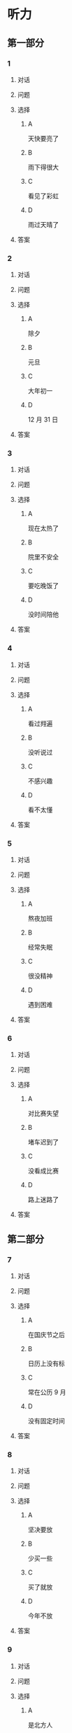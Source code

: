 * 听力

** 第一部分

*** 1

**** 对话



**** 问题



**** 选择

***** A

天快要亮了

***** B

雨下得很大

***** C

看见了彩虹

***** D

雨过天晴了

**** 答案



*** 2

**** 对话



**** 问题



**** 选择

***** A

除夕

***** B

元旦

***** C

大年初一

***** D

12 月 31 日

**** 答案



*** 3

**** 对话



**** 问题



**** 选择

***** A

现在太热了

***** B

院里不安全

***** C

要吃晚饭了

***** D

没时间陪他

**** 答案



*** 4

**** 对话



**** 问题



**** 选择

***** A

看过翙遍

***** B

没听说过

***** C

不感兴趣

***** D

看不太懂

**** 答案



*** 5

**** 对话



**** 问题



**** 选择

***** A

熬夜加班

***** B

经常失眠

***** C

很没精神

***** D

遇到困难

**** 答案



*** 6

**** 对话



**** 问题



**** 选择

***** A

对比赛失望

***** B

堵车迟到了

***** C

没看成比赛

***** D

路上迷路了

**** 答案

** 第二部分

*** 7

**** 对话



**** 问题



**** 选择

***** A

在国庆节之后

***** B

日历上没有标

***** C

常在公历 9 月

***** D

没有固定时间

**** 答案





*** 8

**** 对话



**** 问题



**** 选择

***** A

坚决要放

***** B

少买一些

***** C

买了就放

***** D

今年不放

**** 答案





*** 9

**** 对话



**** 问题



**** 选择

***** A

是北方人

***** B

喜欢吃肉

***** C

不会包粽子

***** D

爱吃肉粽子

**** 答案





*** 10

**** 对话



**** 问题



**** 选择

***** A

书房

***** B

客厅

***** C

厨房

***** D

卧室

**** 答案





*** 11-12

**** 对话



**** 题目

***** 11

****** 问题



****** 选择

******* A

很少看电视

******* B

很喜欢睡觉

******* C

爱躺着看球

******* D

是个足球迷

****** 答案



***** 12

****** 问题



****** 选择

******* A

时间安排合理

******* B

充分利用时间

******* C

多方面地学习

******* D

从不和人聊天儿

****** 答案

*** 13-14

**** 段话



**** 题目

***** 13

****** 问题



****** 选择

******* A

时间安排合理

******* B

充分利用时间

******* C

多方面地学习

******* D

从不和人聊天儿

****** 答案



***** 14

****** 问题



****** 选择

******* A

喜欢跑步的人

******* B

找他帮忙的人

******* C

爱议论别人的人

******* D

很珍惜时间的人

****** 答案


* 阅读

** 第一部分

*** 课文



*** 题目


**** 15

***** 选择

****** A

过来

****** B

起来

****** C

下去

****** D

出来

***** 答案



**** 16

***** 选择

****** A

果然

****** B

好像

****** C

纷纷

****** D

暗暗

***** 答案



**** 17

***** 选择

****** A

一一满足了人们的要求

****** B

写了一封长信表达了感谢

****** C

向民众公开表示道歉

****** D

生气地拒绝了人们的要求

***** 答案



**** 18

***** 选择

****** A

给

****** B

替

****** C

向

****** D

对

***** 答案



** 第二部分

*** 19
:PROPERTIES:
:ID: 97bbf21c-b191-410c-8aa1-921cba2cb36c
:END:

**** 段话

传说在很久以前，有个叫作“夕“的怪物，经常出来伤害百姓，百姓对其恨之人骨，但是又十分无奈。它一般在太阳落山后出来害人，到天亮前又会逃得连影子都找不着了；此外，它特别害怕声响。

**** 选择

***** A

“夕“常在天亮前出现

***** B

百姓拿“夕“没有办法

***** C

“夕“会发出可怕的响声

***** D

“夕“跑得很快不容易见到

**** 答案

b

*** 20
:PROPERTIES:
:ID: 8eab5324-d786-414a-9781-acd4a156614b
:END:

**** 段话

端午节是中国民间传统节日，在每年农历的五月初五。“端“字有“初始“的意思，因此“端五“就是“初五“，而“午“与“五“同音，因此“端五“也就渐渐变为了“端午“。一般认为，端午节与屈原有关。屈原是古代爱国诗人，写过许多优秀作品，看到国家战败而投江自杀。于是人们以吃粽子、赛龙舟等方式来纪念他。

**** 选择

***** A

届原是端午节的创始人

***** B

屈原是在这一天战死的

***** C

端午节的“午“表示第五日

***** D

屈原写过很多关于端午节的诗

**** 答案

c

*** 21
:PROPERTIES:
:ID: be5645ef-1f0f-4acb-a3ce-51b6b82e9f02
:END:

**** 段话

“小吃“与正餐不同，“小吃“是不到吃饭时间，用来暂时解饿或是吃着玩儿的食物。北京的风昧小吃历史悠久、品种繁多、用料讲究、制作精细、独具特色，反映了老北京的韵昧。这些小吃过去都在庙会或沿街集市上叫卖，人们无意中就会碰到，老北京人形象地称之为“碰头食“，当然如今都进了小吃店。

**** 选择

***** A

小吃一般在正餐之后吃

***** B

小吃通常比正餐价钱便宜

***** C

北京的小吃种类多、制作精美

***** D

“碰头食“是一种有名的北京小吃

**** 答案

c

*** 22
:PROPERTIES:
:ID: 7cabb2de-fcd4-4dd5-9588-7e9dafd3a3a2
:END:

**** 段话

秋干，据说是古代春秋时期，从我国北方民族地区传人的，后来成为深受妇女、儿童喜爱的传统体育游戏。秋十最初是一根绳孔，用手抓综而荡，后来人们在木架上悬挂两根绳子，下面固定一块横板，人坐或站在板上，两手分别握绳，前后往返摆动。

**** 选择

***** A

秋十在春秋时期已非常流行

***** B

开始时浏秋十只用一手握绳

***** C

荡秋千现在已成为体育比赛

***** D

孩子可坐在秋十的板上玩儿

**** 答案

d

** 第三部分

*** 23-25

**** 课文



**** 题目

***** 23

****** 问题

下列哪项不是现在逛庙会的目的？

****** 选择

******* A

烧香

******* B

购物

******* C

看表演

******* D

吃小吃

****** 答案


***** 24

****** 问题

关于厂甸庙会，下列哪项不正确？

****** 选择

******* A

并不在寺庙举办

******* B

曾中断一段时间

******* C

规模大、全国闻名

******* D

新中国成立后停办

****** 答案


***** 25

****** 问题

本文最后一段主要介绍了厂甸庙会的：

****** 选择

******* A

影响力

******* B

历史意义

******* C

发展变化

******* D

文化价值

****** 答案



*** 26-28

**** 课文



**** 题目

***** 26

****** 问题

根据本文，小伙子看到喜欢的姑娘时，会唱什么歌？

****** 选择

******* A

游览歌

******* B

邀请歌

******* C

询问歌

******* D

交情歌

****** 答案


***** 27

****** 问题

根据本文，甲村向乙村送去彩球时，乙村要做什么？

****** 选择

******* A

送对方彩蛋

******* B

跟甲村赛歌

******* C

放花炮欢迎

******* D

搞游戏活动

****** 答案


***** 28

****** 问题

关于歌圩，本文中没有提到什么？

****** 选择

******* A

活动的形式

******* B

活动的内容

******* C

活动的目的

******* D

活动的时间

****** 答案



* 书写

** 第一部分

*** 29

**** 词语

***** 1

会

***** 2

这东西

***** 3

有用处的

***** 4

以后说不定

***** 5

还

**** 答案

***** 1



*** 30

**** 词语

***** 1

下午

***** 2

跳舞

***** 3

整个

***** 4

他们

***** 5

都在

**** 答案

***** 1



*** 31

**** 词语

***** 1

楼房

***** 2

代替了

***** 3

方盒子

***** 4

似的

***** 5

北京原有的平房

**** 答案

***** 1



